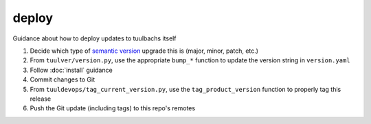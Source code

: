 deploy
======
Guidance about how to deploy updates to tuulbachs itself

#. Decide which type of `semantic version <https://semver.org/>`_ upgrade this is (major, minor, patch, etc.)
#. From ``tuulver/version.py``, use the appropriate ``bump_*`` function to update the version string in ``version.yaml``
#. Follow :doc:`install` guidance
#. Commit changes to Git
#. From ``tuuldevops/tag_current_version.py``, use the ``tag_product_version`` function to properly tag this release
#. Push the Git update (including tags) to this repo's remotes
